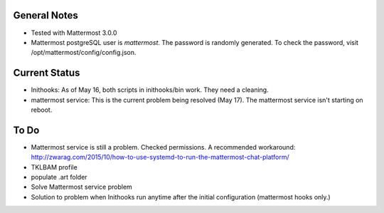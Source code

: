 General Notes
================

* Tested with Mattermost 3.0.0
* Mattermost postgreSQL user is *mattermost*. The password is randomly generated. To check the password, visit /opt/mattermost/config/config.json.

Current Status
================

* Inithooks: As of May 16, both scripts in inithooks/bin work. They need a cleaning.
* mattermost service: This is the current problem being resolved (May 17). The mattermost service isn't starting on reboot.


To Do
=================

* Mattermost service is still a problem. Checked permissions. A recommended workaround: http://zwarag.com/2015/10/how-to-use-systemd-to-run-the-mattermost-chat-platform/
* TKLBAM profile
* populate .art folder
* Solve Mattermost service problem
* Solution to problem when Inithooks run anytime after the initial configuration (mattermost hooks only.)
